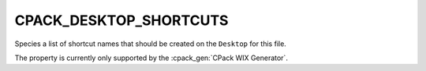 CPACK_DESKTOP_SHORTCUTS
-----------------------

.. versionadded:: 3.3

Species a list of shortcut names that should be created on the ``Desktop``
for this file.

The property is currently only supported by the :cpack_gen:`CPack WIX Generator`.
